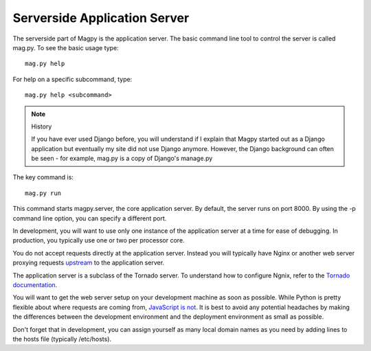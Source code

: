 Serverside Application Server
=============================

The serverside part of Magpy is the application server. The basic command line tool to control the server is called mag.py. To see the basic usage type::

    mag.py help

For help on a specific subcommand, type::

    mag.py help <subcommand>

.. note:: History

    If you have ever used Django before, you will understand if I explain that Magpy started out as a Django application but eventually my site did not use Django anymore. However, the Django background can often be seen - for example, mag.py is a copy of Django's manage.py

The key command is::

    mag.py run

This command starts magpy.server, the core application server. By default, the server runs on port 8000. By using the -p command line option, you can specify a different port.

In development, you will want to use only one instance of the application server at a time for ease of debugging. In production, you typically use one or two per processor core.

You do not accept requests directly at the application server. Instead you will typically have Nginx or another web server proxying requests upstream_ to the application server.

The application server is a subclass of the Tornado server. To understand how to configure Ngnix, refer to the `Tornado documentation`_.

You will want to get the web server setup on your development machine as soon as possible. While Python is pretty flexible about where requests are coming from, `JavaScript is not`_. It is best to avoid any potential headaches by making the differences between the development environment and the deployment environment as small as possible.

Don't forget that in development, you can assign yourself as many local domain names as you need by adding lines to the hosts file (typically /etc/hosts).


.. _upstream: http://wiki.nginx.org/HttpUpstreamModule
.. _`Tornado documentation`: http://www.tornadoweb.org/en/stable/overview.html#running-tornado-in-production
.. _`JavaScript is not`: https://developer.mozilla.org/en-US/docs/JavaScript/Same_origin_policy_for_JavaScript
